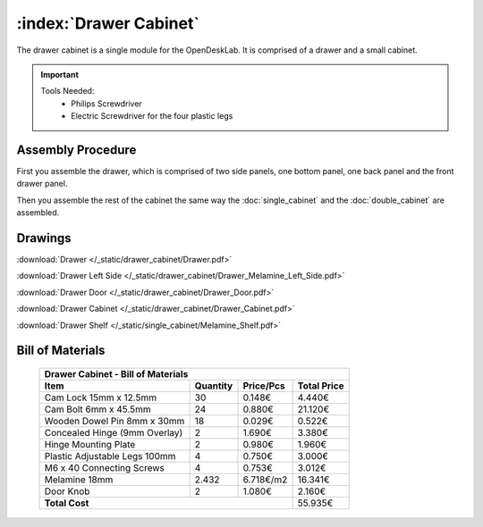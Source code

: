 :index:`Drawer Cabinet`
-----------------------

.. figure::  /_static/drawer_cabinet/final.png
   :align: center
   :scale: 100 %
   :alt:   drawer cabinet

The drawer cabinet is a single module for the OpenDeskLab. It is comprised of a drawer and a small cabinet.

.. important::

   Tools Needed:
    - Philips Screwdriver
    - Electric Screwdriver for the four plastic legs


Assembly Procedure
~~~~~~~~~~~~~~~~~~

First you assemble the drawer, which is comprised of two side panels, one bottom panel, one back panel and the front drawer panel.

.. raw:: html 

   <video src="../../_static/drawer_cabinet/Drawer.ogv" width="696" type="video/ogg" controls="controls">
   Your browser does not support the video tag.
   </video>

Then you assemble the rest of the cabinet the same way the :doc:`single_cabinet` and the :doc:`double_cabinet` are assembled.

.. raw:: html 

   <video src="../../_static/drawer_cabinet/Drawer_Cabinet.ogv" width="696" type="video/ogg" controls="controls">
   Your browser does not support the video tag.
   </video>

Drawings
~~~~~~~~

:download:`Drawer </_static/drawer_cabinet/Drawer.pdf>`

:download:`Drawer Left Side </_static/drawer_cabinet/Drawer_Melamine_Left_Side.pdf>`

:download:`Drawer Door </_static/drawer_cabinet/Drawer_Door.pdf>`

:download:`Drawer Cabinet </_static/drawer_cabinet/Drawer_Cabinet.pdf>`

:download:`Drawer Shelf </_static/single_cabinet/Melamine_Shelf.pdf>`

Bill of Materials
~~~~~~~~~~~~~~~~~

   .. tabularcolumns:: |l|c|c|c|
   .. table::

      +------------------------------------+----------+-----------+-------------+
      | Drawer Cabinet - Bill of Materials                                      | 
      +------------------------------------+----------+-----------+-------------+
      | Item                               | Quantity | Price/Pcs | Total Price |
      +====================================+==========+===========+=============+
      | Cam Lock 15mm x 12.5mm             |    30    |    0.148€ |      4.440€ |
      +------------------------------------+----------+-----------+-------------+
      | Cam Bolt 6mm x 45.5mm              |    24    |    0.880€ |     21.120€ |
      +------------------------------------+----------+-----------+-------------+
      | Wooden Dowel Pin 8mm x 30mm        |    18    |    0.029€ |      0.522€ |
      +------------------------------------+----------+-----------+-------------+
      | Concealed Hinge (9mm Overlay)      |     2    |    1.690€ |      3.380€ |
      +------------------------------------+----------+-----------+-------------+
      | Hinge Mounting Plate               |     2    |    0.980€ |      1.960€ |
      +------------------------------------+----------+-----------+-------------+
      | Plastic Adjustable Legs 100mm      |     4    |    0.750€ |      3.000€ |
      +------------------------------------+----------+-----------+-------------+
      | M6 x 40 Connecting Screws          |     4    |    0.753€ |      3.012€ |
      +------------------------------------+----------+-----------+-------------+
      | Melamine 18mm                      |  2.432   | 6.718€/m2 |     16.341€ |
      +------------------------------------+----------+-----------+-------------+
      | Door Knob                          |     2    |    1.080€ |      2.160€ |
      +------------------------------------+----------+-----------+-------------+
      | **Total Cost**                                            |     55.935€ |
      +------------------------------------+----------+-----------+-------------+